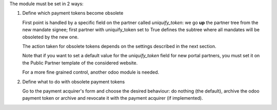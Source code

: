 The module must be set in 2 ways:

1. Define which payment tokens become obsolete

   First point is handled by a specific field on the partner called
   `uniquify_token`: we go **up** the partner tree from the new
   mandate signee; first partner with uniquify_token set to True
   defines the subtree where all mandates will be obsoleted by the new
   one.

   The action taken for obsolete tokens depends on the settings
   described in the next section.

   Note that if you want to set a default value for the
   `uniquify_token` field for new portal partners, you must set it on
   the Public Partner template of the considered website.

   For a more fine grained control, another odoo module is needed.

2. Define what to do with obsolete payment tokens

   Go to the payment acquirer's form and choose the desired behaviour:
   do nothing (the default), archive the odoo payment token or archive
   and revocate it with the payment acquirer (if implemented).
